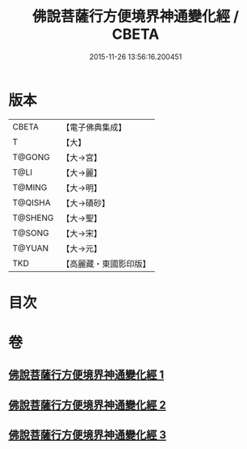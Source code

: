 #+TITLE: 佛說菩薩行方便境界神通變化經 / CBETA
#+DATE: 2015-11-26 13:56:16.200451
* 版本
 |     CBETA|【電子佛典集成】|
 |         T|【大】     |
 |    T@GONG|【大→宮】   |
 |      T@LI|【大→麗】   |
 |    T@MING|【大→明】   |
 |   T@QISHA|【大→磧砂】  |
 |   T@SHENG|【大→聖】   |
 |    T@SONG|【大→宋】   |
 |    T@YUAN|【大→元】   |
 |       TKD|【高麗藏・東國影印版】|

* 目次
* 卷
** [[file:KR6d0110_001.txt][佛說菩薩行方便境界神通變化經 1]]
** [[file:KR6d0110_002.txt][佛說菩薩行方便境界神通變化經 2]]
** [[file:KR6d0110_003.txt][佛說菩薩行方便境界神通變化經 3]]
